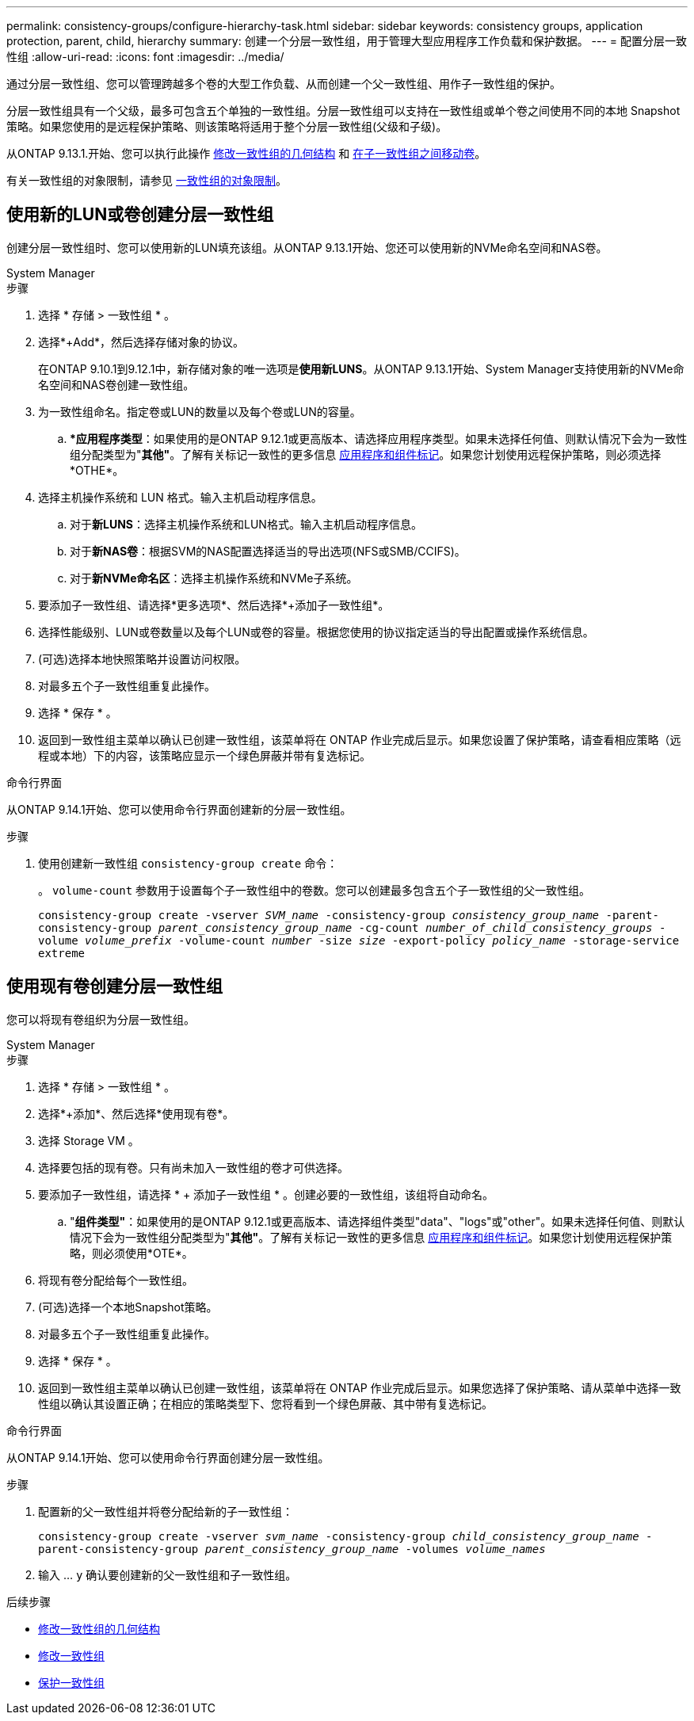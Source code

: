 ---
permalink: consistency-groups/configure-hierarchy-task.html 
sidebar: sidebar 
keywords: consistency groups, application protection, parent, child, hierarchy 
summary: 创建一个分层一致性组，用于管理大型应用程序工作负载和保护数据。 
---
= 配置分层一致性组
:allow-uri-read: 
:icons: font
:imagesdir: ../media/


[role="lead"]
通过分层一致性组、您可以管理跨越多个卷的大型工作负载、从而创建一个父一致性组、用作子一致性组的保护。

分层一致性组具有一个父级，最多可包含五个单独的一致性组。分层一致性组可以支持在一致性组或单个卷之间使用不同的本地 Snapshot 策略。如果您使用的是远程保护策略、则该策略将适用于整个分层一致性组(父级和子级)。

从ONTAP 9.13.1.开始、您可以执行此操作 xref:modify-geometry-task.html[修改一致性组的几何结构] 和 xref:modify-task.html[在子一致性组之间移动卷]。

有关一致性组的对象限制，请参见 xref:limits.html[一致性组的对象限制]。



== 使用新的LUN或卷创建分层一致性组

创建分层一致性组时、您可以使用新的LUN填充该组。从ONTAP 9.13.1开始、您还可以使用新的NVMe命名空间和NAS卷。

[role="tabbed-block"]
====
.System Manager
--
.步骤
. 选择 * 存储 > 一致性组 * 。
. 选择*+Add*，然后选择存储对象的协议。
+
在ONTAP 9.10.1到9.12.1中，新存储对象的唯一选项是**使用新LUNS**。从ONTAP 9.13.1开始、System Manager支持使用新的NVMe命名空间和NAS卷创建一致性组。

. 为一致性组命名。指定卷或LUN的数量以及每个卷或LUN的容量。
+
.. **应用程序类型*：如果使用的是ONTAP 9.12.1或更高版本、请选择应用程序类型。如果未选择任何值、则默认情况下会为一致性组分配类型为"*其他"*。了解有关标记一致性的更多信息 xref:modify-tags-task.html[应用程序和组件标记]。如果您计划使用远程保护策略，则必须选择*OTHE*。


. 选择主机操作系统和 LUN 格式。输入主机启动程序信息。
+
.. 对于**新LUNS**：选择主机操作系统和LUN格式。输入主机启动程序信息。
.. 对于**新NAS卷**：根据SVM的NAS配置选择适当的导出选项(NFS或SMB/CCIFS)。
.. 对于**新NVMe命名区**：选择主机操作系统和NVMe子系统。


. 要添加子一致性组、请选择*更多选项*、然后选择*+添加子一致性组*。
. 选择性能级别、LUN或卷数量以及每个LUN或卷的容量。根据您使用的协议指定适当的导出配置或操作系统信息。
. (可选)选择本地快照策略并设置访问权限。
. 对最多五个子一致性组重复此操作。
. 选择 * 保存 * 。
. 返回到一致性组主菜单以确认已创建一致性组，该菜单将在 ONTAP 作业完成后显示。如果您设置了保护策略，请查看相应策略（远程或本地）下的内容，该策略应显示一个绿色屏蔽并带有复选标记。


--
.命令行界面
--
从ONTAP 9.14.1开始、您可以使用命令行界面创建新的分层一致性组。

.步骤
. 使用创建新一致性组 `consistency-group create` 命令：
+
。 `volume-count` 参数用于设置每个子一致性组中的卷数。您可以创建最多包含五个子一致性组的父一致性组。

+
`consistency-group create -vserver _SVM_name_ -consistency-group _consistency_group_name_ -parent-consistency-group _parent_consistency_group_name_ -cg-count _number_of_child_consistency_groups_ -volume _volume_prefix_ -volume-count _number_ -size _size_ -export-policy _policy_name_ -storage-service extreme`



--
====


== 使用现有卷创建分层一致性组

您可以将现有卷组织为分层一致性组。

[role="tabbed-block"]
====
.System Manager
--
.步骤
. 选择 * 存储 > 一致性组 * 。
. 选择*+添加*、然后选择*使用现有卷*。
. 选择 Storage VM 。
. 选择要包括的现有卷。只有尚未加入一致性组的卷才可供选择。
. 要添加子一致性组，请选择 * + 添加子一致性组 * 。创建必要的一致性组，该组将自动命名。
+
.. "*组件类型"*：如果使用的是ONTAP 9.12.1或更高版本、请选择组件类型"data"、"logs"或"other"。如果未选择任何值、则默认情况下会为一致性组分配类型为"*其他"*。了解有关标记一致性的更多信息 xref:index.html#application-and-component-tags[应用程序和组件标记]。如果您计划使用远程保护策略，则必须使用*OTE*。


. 将现有卷分配给每个一致性组。
. (可选)选择一个本地Snapshot策略。
. 对最多五个子一致性组重复此操作。
. 选择 * 保存 * 。
. 返回到一致性组主菜单以确认已创建一致性组，该菜单将在 ONTAP 作业完成后显示。如果您选择了保护策略、请从菜单中选择一致性组以确认其设置正确；在相应的策略类型下、您将看到一个绿色屏蔽、其中带有复选标记。


--
.命令行界面
--
从ONTAP 9.14.1开始、您可以使用命令行界面创建分层一致性组。

.步骤
. 配置新的父一致性组并将卷分配给新的子一致性组：
+
`consistency-group create -vserver _svm_name_ -consistency-group _child_consistency_group_name_ -parent-consistency-group _parent_consistency_group_name_ -volumes _volume_names_`

. 输入 ... `y` 确认要创建新的父一致性组和子一致性组。


--
====
.后续步骤
* xref:xref:modify-geometry-task.html[修改一致性组的几何结构]
* xref:modify-task.html[修改一致性组]
* xref:protect-task.html[保护一致性组]


